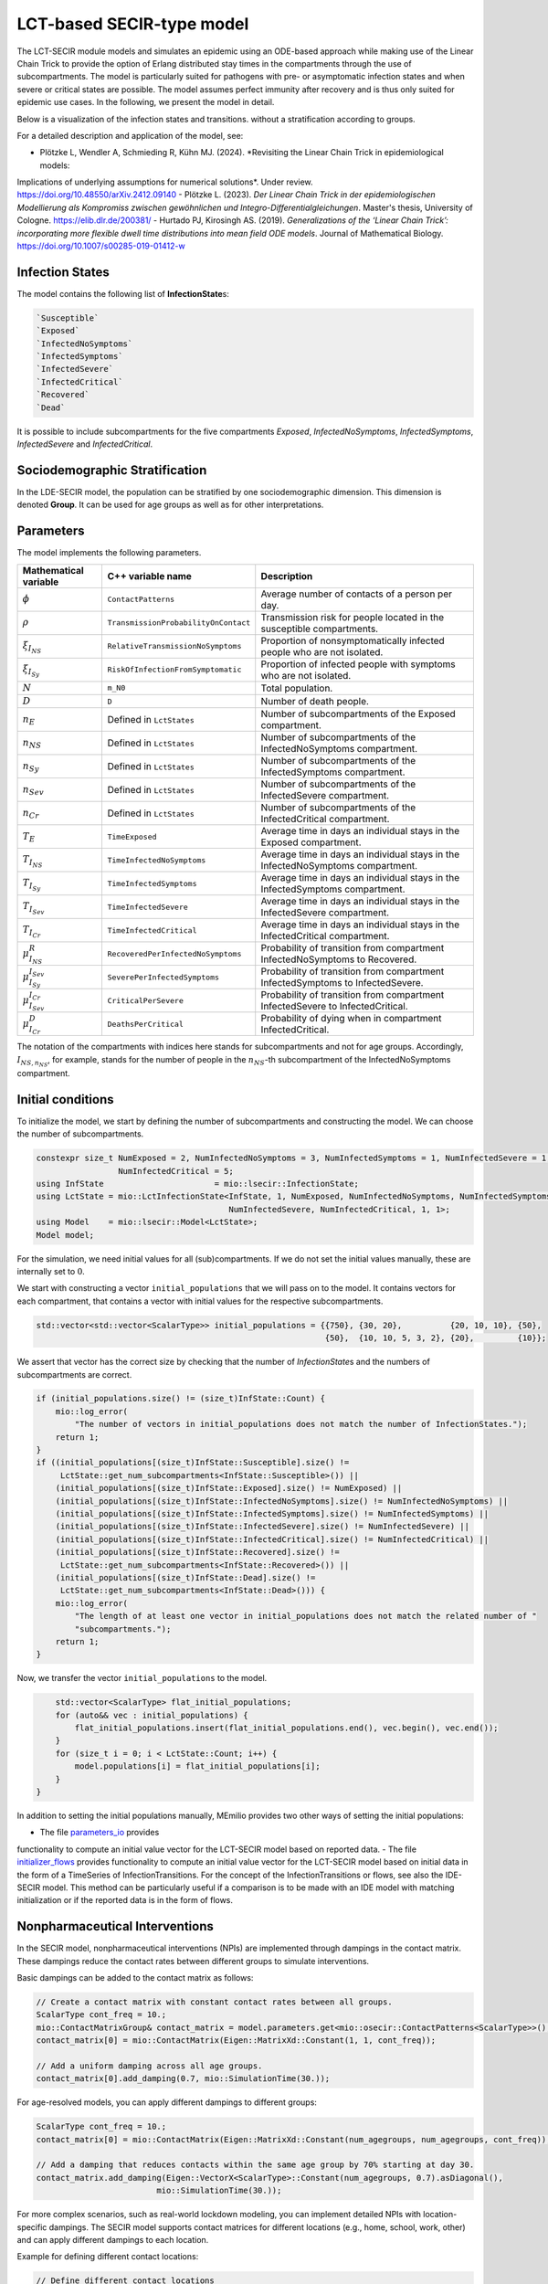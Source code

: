 LCT-based SECIR-type model
==========================

The LCT-SECIR module models and simulates an epidemic using an ODE-based approach while making use of the Linear Chain 
Trick to provide the option of Erlang distributed stay times in the compartments through the use of subcompartments. 
The model is particularly suited for pathogens with pre- or asymptomatic infection states and when severe or critical 
states are possible. The model assumes perfect immunity after recovery and is thus only suited for epidemic use cases. 
In the following, we present the model in detail.

Below is a visualization of the infection states and transitions. without a stratification according to groups.

.. image:: https://github.com/SciCompMod/memilio/assets/70579874/6a5d5a95-20f9-4176-8894-c091bd48bfb7
   :alt: tikzLCTSECIR


For a detailed description and application of the model, see:

- Plötzke L, Wendler A, Schmieding R, Kühn MJ. (2024). *Revisiting the Linear Chain Trick in epidemiological models: 
Implications of underlying assumptions for numerical solutions*. Under review. `https://doi.org/10.48550/arXiv.2412.09140 <https://doi.org/10.48550/arXiv.2412.09140>`_ 
- Plötzke L. (2023). *Der Linear Chain Trick in der epidemiologischen Modellierung als Kompromiss zwischen gewöhnlichen 
und Integro-Differentialgleichungen*. Master's thesis, University of Cologne. `https://elib.dlr.de/200381/ <https://elib.dlr.de/200381/>`_
- Hurtado PJ, Kirosingh AS. (2019). *Generalizations of the ‘Linear Chain Trick’: incorporating more flexible dwell 
time distributions into mean field ODE models*. Journal of Mathematical Biology. `https://doi.org/10.1007/s00285-019-01412-w <https://doi.org/10.1007/s00285-019-01412-w>`_


Infection States
----------------

The model contains the following list of **InfectionState**\s:

.. code-block:: RST

    `Susceptible`
    `Exposed`
    `InfectedNoSymptoms`
    `InfectedSymptoms`
    `InfectedSevere`
    `InfectedCritical`
    `Recovered`
    `Dead`

It is possible to include subcompartments for the five compartments `Exposed`, `InfectedNoSymptoms`, `InfectedSymptoms`, `InfectedSevere` and `InfectedCritical`.


Sociodemographic Stratification
-------------------------------

In the LDE-SECIR model, the population can be stratified by one sociodemographic dimension. This dimension is denoted 
**Group**. It can be used for age groups as well as for other interpretations. 


Parameters
----------

The model implements the following parameters.

.. list-table::
   :header-rows: 1
   :widths: 20 20 60

   * - Mathematical variable
     - C++ variable name
     - Description
   * - :math:`\phi`
     - ``ContactPatterns``
     - Average number of contacts of a person per day.
   * - :math:`\rho`
     - ``TransmissionProbabilityOnContact``
     - Transmission risk for people located in the susceptible compartments.
   * - :math:`\xi_{I_{NS}}`
     - ``RelativeTransmissionNoSymptoms``
     - Proportion of nonsymptomatically infected people who are not isolated.
   * - :math:`\xi_{I_{Sy}}`
     - ``RiskOfInfectionFromSymptomatic``
     - Proportion of infected people with symptoms who are not isolated.
   * - :math:`N`
     - ``m_N0``
     - Total population.
   * - :math:`D`
     - ``D``
     - Number of death people.
   * - :math:`n_E`
     - Defined in ``LctStates``
     - Number of subcompartments of the Exposed compartment.
   * - :math:`n_{NS}`
     - Defined in ``LctStates``
     - Number of subcompartments of the InfectedNoSymptoms compartment.
   * - :math:`n_{Sy}`
     - Defined in ``LctStates``
     - Number of subcompartments of the InfectedSymptoms compartment.
   * - :math:`n_{Sev}`
     - Defined in ``LctStates``
     - Number of subcompartments of the InfectedSevere compartment.
   * - :math:`n_{Cr}`
     - Defined in ``LctStates``
     - Number of subcompartments of the InfectedCritical compartment.
   * - :math:`T_E`
     - ``TimeExposed``
     - Average time in days an individual stays in the Exposed compartment.
   * - :math:`T_{I_{NS}}`
     - ``TimeInfectedNoSymptoms``
     - Average time in days an individual stays in the InfectedNoSymptoms compartment.
   * - :math:`T_{I_{Sy}}`
     - ``TimeInfectedSymptoms``
     - Average time in days an individual stays in the InfectedSymptoms compartment.
   * - :math:`T_{I_{Sev}}`
     - ``TimeInfectedSevere``
     - Average time in days an individual stays in the InfectedSevere compartment.
   * - :math:`T_{I_{Cr}}`
     - ``TimeInfectedCritical``
     - Average time in days an individual stays in the InfectedCritical compartment.
   * - :math:`\mu_{I_{NS}}^{R}`
     - ``RecoveredPerInfectedNoSymptoms``
     - Probability of transition from compartment InfectedNoSymptoms to Recovered.
   * - :math:`\mu_{I_{Sy}}^{I_{Sev}}`
     - ``SeverePerInfectedSymptoms``
     - Probability of transition from compartment InfectedSymptoms to InfectedSevere.
   * - :math:`\mu_{I_{Sev}}^{I_{Cr}}`
     - ``CriticalPerSevere``
     - Probability of transition from compartment InfectedSevere to InfectedCritical.
   * - :math:`\mu_{I_{Cr}}^{D}`
     - ``DeathsPerCritical``
     - Probability of dying when in compartment InfectedCritical.

The notation of the compartments with indices here stands for subcompartments and not for age groups. Accordingly, :math:`I_{NS,n_{NS}}`, for example, stands for the number of people in the :math:`n_{NS}`-th subcompartment of the InfectedNoSymptoms compartment.


Initial conditions
------------------

To initialize the model, we start by defining the number of subcompartments and constructing the model. We can choose the number of subcompartments.

.. code-block:: cpp
    
    constexpr size_t NumExposed = 2, NumInfectedNoSymptoms = 3, NumInfectedSymptoms = 1, NumInfectedSevere = 1,
                     NumInfectedCritical = 5;
    using InfState                       = mio::lsecir::InfectionState;
    using LctState = mio::LctInfectionState<InfState, 1, NumExposed, NumInfectedNoSymptoms, NumInfectedSymptoms,
                                            NumInfectedSevere, NumInfectedCritical, 1, 1>;
    using Model    = mio::lsecir::Model<LctState>;
    Model model;

For the simulation, we need initial values for all (sub)compartments. If we do not set the initial values manually, these are internally set to :math:`0`.

We start with constructing a vector ``initial_populations`` that we will pass on to the model. It contains vectors for each compartment, that contains a vector with initial values for the respective subcompartments. 
    
.. code-block:: cpp

        std::vector<std::vector<ScalarType>> initial_populations = {{750}, {30, 20},          {20, 10, 10}, {50},
                                                                    {50},  {10, 10, 5, 3, 2}, {20},         {10}};

We assert that vector has the correct size by checking that the number of `InfectionState`\s and the numbers of subcompartments are correct.

.. code-block:: cpp

        if (initial_populations.size() != (size_t)InfState::Count) {
            mio::log_error(
                "The number of vectors in initial_populations does not match the number of InfectionStates.");
            return 1;
        }
        if ((initial_populations[(size_t)InfState::Susceptible].size() !=
             LctState::get_num_subcompartments<InfState::Susceptible>()) ||
            (initial_populations[(size_t)InfState::Exposed].size() != NumExposed) ||
            (initial_populations[(size_t)InfState::InfectedNoSymptoms].size() != NumInfectedNoSymptoms) ||
            (initial_populations[(size_t)InfState::InfectedSymptoms].size() != NumInfectedSymptoms) ||
            (initial_populations[(size_t)InfState::InfectedSevere].size() != NumInfectedSevere) ||
            (initial_populations[(size_t)InfState::InfectedCritical].size() != NumInfectedCritical) ||
            (initial_populations[(size_t)InfState::Recovered].size() !=
             LctState::get_num_subcompartments<InfState::Recovered>()) ||
            (initial_populations[(size_t)InfState::Dead].size() !=
             LctState::get_num_subcompartments<InfState::Dead>())) {
            mio::log_error(
                "The length of at least one vector in initial_populations does not match the related number of "
                "subcompartments.");
            return 1;
        }

Now, we transfer the vector ``initial_populations`` to the model. 

.. code-block:: cpp

        std::vector<ScalarType> flat_initial_populations;
        for (auto&& vec : initial_populations) {
            flat_initial_populations.insert(flat_initial_populations.end(), vec.begin(), vec.end());
        }
        for (size_t i = 0; i < LctState::Count; i++) {
            model.populations[i] = flat_initial_populations[i];
        }
    }

    
In addition to setting the initial populations manually, MEmilio provides two other ways of setting the initial populations:  

- The file `parameters_io <https://github.com/SciCompMod/memilio/blob/main/cpp/models/lct_secir/parameters_io.h>`_ provides 
functionality to compute an initial value vector for the LCT-SECIR model based on reported data.
- The file `initializer_flows <https://github.com/SciCompMod/memilio/blob/main/cpp/models/lct_secir/initializer_flows.h>`_ 
provides functionality to compute an initial value vector for the LCT-SECIR model based on initial data in the form of 
a TimeSeries of InfectionTransitions. For the concept of the InfectionTransitions or flows, see also the IDE-SECIR model. 
This method can be particularly useful if a comparison is to be made with an IDE model with matching initialization or 
if the reported data is in the form of flows.


.. _Nonpharmaceutical Interventions:
Nonpharmaceutical Interventions
-------------------------------

In the SECIR model, nonpharmaceutical interventions (NPIs) are implemented through dampings in the contact matrix. 
These dampings reduce the contact rates between different groups to simulate interventions.

Basic dampings can be added to the contact matrix as follows:

.. code-block:: cpp

    // Create a contact matrix with constant contact rates between all groups.
    ScalarType cont_freq = 10.;
    mio::ContactMatrixGroup& contact_matrix = model.parameters.get<mio::osecir::ContactPatterns<ScalarType>>();
    contact_matrix[0] = mio::ContactMatrix(Eigen::MatrixXd::Constant(1, 1, cont_freq));
    
    // Add a uniform damping across all age groups.
    contact_matrix[0].add_damping(0.7, mio::SimulationTime(30.));

For age-resolved models, you can apply different dampings to different groups:

.. code-block:: cpp

    ScalarType cont_freq = 10.;
    contact_matrix[0] = mio::ContactMatrix(Eigen::MatrixXd::Constant(num_agegroups, num_agegroups, cont_freq));
    
    // Add a damping that reduces contacts within the same age group by 70% starting at day 30.
    contact_matrix.add_damping(Eigen::VectorX<ScalarType>::Constant(num_agegroups, 0.7).asDiagonal(),
                             mio::SimulationTime(30.));


For more complex scenarios, such as real-world lockdown modeling, you can implement detailed NPIs with location-specific 
dampings. The SECIR model supports contact matrices for different locations (e.g., home, school, work, other) and can apply different dampings to each location.

Example for defining different contact locations:

.. code-block:: cpp

    // Define different contact locations
    enum class ContactLocation
    {
        Home = 0,
        School,
        Work,
        Other,
        Count,
    };
    
    // Map contact locations to strings for loading data files
    const std::map<ContactLocation, std::string> contact_locations = {
        {ContactLocation::Home, "home"},
        {ContactLocation::School, "school_pf_eig"},
        {ContactLocation::Work, "work"},
        {ContactLocation::Other, "other"}
    };

You can create intervention types that target specific locations with different intensities:

.. code-block:: cpp

    // Different types of NPI
    enum class Intervention
    {
        Home,
        SchoolClosure,
        HomeOffice,
        GatheringBanFacilitiesClosure,
        PhysicalDistanceAndMasks,
        SeniorAwareness,
    };
    
    // Different levels of NPI
    enum class InterventionLevel
    {
        Main,
        PhysicalDistanceAndMasks,
        SeniorAwareness,
        Holidays,
    };


Simulation
----------

We can simulate using the defined model from :math:`t_0` to :math:`t_{\max}` with initial step size :math:`dt` as follows:

.. code-block:: cpp

    ScalarType t0 = 0;
    ScalarType tmax = 10;
    ScalarType dt = 0.5;
    mio::TimeSeries<ScalarType> result = mio::simulate<ScalarType, Model>(t0, tmax, dt, model);

You can also specify a custom integrator:

.. code-block:: cpp

    auto integrator = std::make_unique<mio::RKIntegratorCore>();
    integrator->set_dt_min(0.3);
    integrator->set_dt_max(1.0);
    integrator->set_rel_tolerance(1e-4);
    integrator->set_abs_tolerance(1e-1);
    
    mio::TimeSeries<ScalarType> result = mio::simulate<ScalarType, Model>(t0, tmax, dt, model, std::move(integrator));


Output
------

The simulation result is divided by subcompartments. We can call the function ``calculate_compartments()`` to get a 
result according to the `InfectionState`\s .

.. code-block:: cpp

    mio::TimeSeries<ScalarType> population_no_subcompartments = model.calculate_compartments(result);

You can access the data in the `TimeSeries` object as follows:

.. code-block:: cpp

    // Get the number of time points.
    auto num_points = static_cast<size_t>(result.get_num_time_points());
    
    // Access data at a specific time point.
    Eigen::VectorX value_at_time_i = result.get_value(i);
    ScalarType time_i = result.get_time(i);
    
    // Access the last time point.
    Eigen::VectorX last_value = result.get_last_value();
    ScalarType last_time = result.get_last_time();


You can print the simulation results as a formatted table:

.. code-block:: cpp

    // Print results to console with default formatting.
    result.print_table();
    
    // Print with custom column labels.
    std::vector<std::string> labels = {"S", "E", "C", "I", "H", "U", "R", "D"};
    result.print_table(labels);

Additionally, you can export the results to a CSV file:

.. code-block:: cpp

    // Export results to CSV with default settings.
    result.export_csv("simulation_results.csv");


Visualization
-------------

To visualize the results of a simulation, you can use the Python package :doc:`memilio_plot <../../python/memilio_plot>`
and its documentation.

You can export your simulation results to CSV format as described above.

    
Examples
--------

An example can be found at:

- `examples/lct_secir.cpp <https://github.com/SciCompMod/memilio/blob/main/cpp/examples/lct_secir.cpp>`_ 


Overview of the ``lsecir`` namespace:
-----------------------------------------

.. doxygennamespace:: mio::lsecir